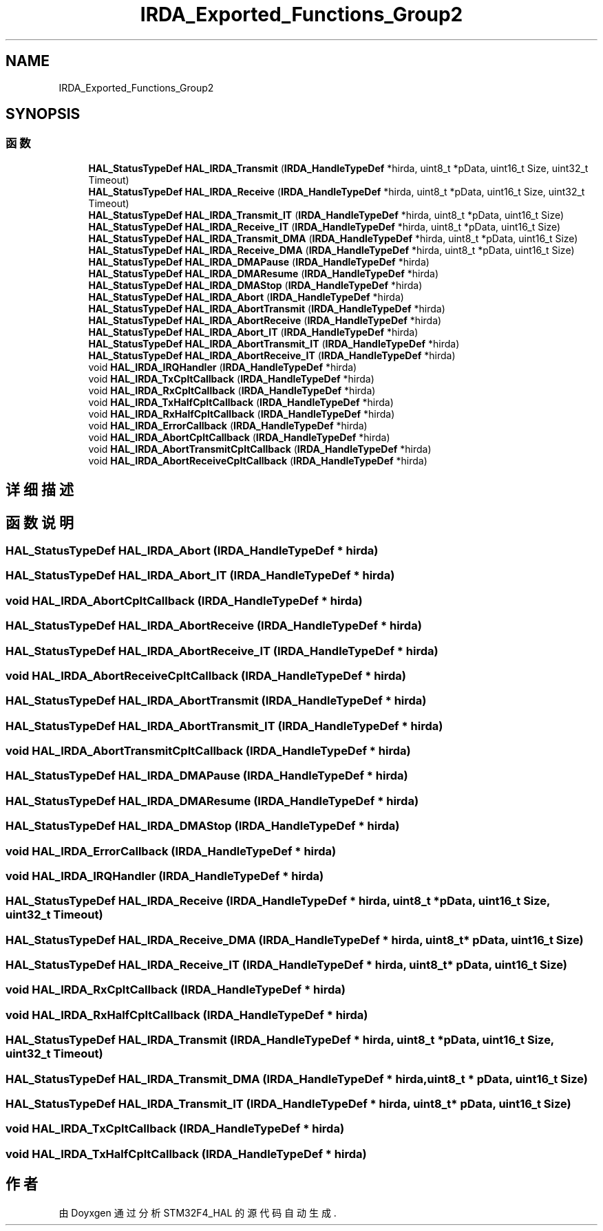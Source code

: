 .TH "IRDA_Exported_Functions_Group2" 3 "2020年 八月 7日 星期五" "Version 1.24.0" "STM32F4_HAL" \" -*- nroff -*-
.ad l
.nh
.SH NAME
IRDA_Exported_Functions_Group2
.SH SYNOPSIS
.br
.PP
.SS "函数"

.in +1c
.ti -1c
.RI "\fBHAL_StatusTypeDef\fP \fBHAL_IRDA_Transmit\fP (\fBIRDA_HandleTypeDef\fP *hirda, uint8_t *pData, uint16_t Size, uint32_t Timeout)"
.br
.ti -1c
.RI "\fBHAL_StatusTypeDef\fP \fBHAL_IRDA_Receive\fP (\fBIRDA_HandleTypeDef\fP *hirda, uint8_t *pData, uint16_t Size, uint32_t Timeout)"
.br
.ti -1c
.RI "\fBHAL_StatusTypeDef\fP \fBHAL_IRDA_Transmit_IT\fP (\fBIRDA_HandleTypeDef\fP *hirda, uint8_t *pData, uint16_t Size)"
.br
.ti -1c
.RI "\fBHAL_StatusTypeDef\fP \fBHAL_IRDA_Receive_IT\fP (\fBIRDA_HandleTypeDef\fP *hirda, uint8_t *pData, uint16_t Size)"
.br
.ti -1c
.RI "\fBHAL_StatusTypeDef\fP \fBHAL_IRDA_Transmit_DMA\fP (\fBIRDA_HandleTypeDef\fP *hirda, uint8_t *pData, uint16_t Size)"
.br
.ti -1c
.RI "\fBHAL_StatusTypeDef\fP \fBHAL_IRDA_Receive_DMA\fP (\fBIRDA_HandleTypeDef\fP *hirda, uint8_t *pData, uint16_t Size)"
.br
.ti -1c
.RI "\fBHAL_StatusTypeDef\fP \fBHAL_IRDA_DMAPause\fP (\fBIRDA_HandleTypeDef\fP *hirda)"
.br
.ti -1c
.RI "\fBHAL_StatusTypeDef\fP \fBHAL_IRDA_DMAResume\fP (\fBIRDA_HandleTypeDef\fP *hirda)"
.br
.ti -1c
.RI "\fBHAL_StatusTypeDef\fP \fBHAL_IRDA_DMAStop\fP (\fBIRDA_HandleTypeDef\fP *hirda)"
.br
.ti -1c
.RI "\fBHAL_StatusTypeDef\fP \fBHAL_IRDA_Abort\fP (\fBIRDA_HandleTypeDef\fP *hirda)"
.br
.ti -1c
.RI "\fBHAL_StatusTypeDef\fP \fBHAL_IRDA_AbortTransmit\fP (\fBIRDA_HandleTypeDef\fP *hirda)"
.br
.ti -1c
.RI "\fBHAL_StatusTypeDef\fP \fBHAL_IRDA_AbortReceive\fP (\fBIRDA_HandleTypeDef\fP *hirda)"
.br
.ti -1c
.RI "\fBHAL_StatusTypeDef\fP \fBHAL_IRDA_Abort_IT\fP (\fBIRDA_HandleTypeDef\fP *hirda)"
.br
.ti -1c
.RI "\fBHAL_StatusTypeDef\fP \fBHAL_IRDA_AbortTransmit_IT\fP (\fBIRDA_HandleTypeDef\fP *hirda)"
.br
.ti -1c
.RI "\fBHAL_StatusTypeDef\fP \fBHAL_IRDA_AbortReceive_IT\fP (\fBIRDA_HandleTypeDef\fP *hirda)"
.br
.ti -1c
.RI "void \fBHAL_IRDA_IRQHandler\fP (\fBIRDA_HandleTypeDef\fP *hirda)"
.br
.ti -1c
.RI "void \fBHAL_IRDA_TxCpltCallback\fP (\fBIRDA_HandleTypeDef\fP *hirda)"
.br
.ti -1c
.RI "void \fBHAL_IRDA_RxCpltCallback\fP (\fBIRDA_HandleTypeDef\fP *hirda)"
.br
.ti -1c
.RI "void \fBHAL_IRDA_TxHalfCpltCallback\fP (\fBIRDA_HandleTypeDef\fP *hirda)"
.br
.ti -1c
.RI "void \fBHAL_IRDA_RxHalfCpltCallback\fP (\fBIRDA_HandleTypeDef\fP *hirda)"
.br
.ti -1c
.RI "void \fBHAL_IRDA_ErrorCallback\fP (\fBIRDA_HandleTypeDef\fP *hirda)"
.br
.ti -1c
.RI "void \fBHAL_IRDA_AbortCpltCallback\fP (\fBIRDA_HandleTypeDef\fP *hirda)"
.br
.ti -1c
.RI "void \fBHAL_IRDA_AbortTransmitCpltCallback\fP (\fBIRDA_HandleTypeDef\fP *hirda)"
.br
.ti -1c
.RI "void \fBHAL_IRDA_AbortReceiveCpltCallback\fP (\fBIRDA_HandleTypeDef\fP *hirda)"
.br
.in -1c
.SH "详细描述"
.PP 

.SH "函数说明"
.PP 
.SS "\fBHAL_StatusTypeDef\fP HAL_IRDA_Abort (\fBIRDA_HandleTypeDef\fP * hirda)"

.SS "\fBHAL_StatusTypeDef\fP HAL_IRDA_Abort_IT (\fBIRDA_HandleTypeDef\fP * hirda)"

.SS "void HAL_IRDA_AbortCpltCallback (\fBIRDA_HandleTypeDef\fP * hirda)"

.SS "\fBHAL_StatusTypeDef\fP HAL_IRDA_AbortReceive (\fBIRDA_HandleTypeDef\fP * hirda)"

.SS "\fBHAL_StatusTypeDef\fP HAL_IRDA_AbortReceive_IT (\fBIRDA_HandleTypeDef\fP * hirda)"

.SS "void HAL_IRDA_AbortReceiveCpltCallback (\fBIRDA_HandleTypeDef\fP * hirda)"

.SS "\fBHAL_StatusTypeDef\fP HAL_IRDA_AbortTransmit (\fBIRDA_HandleTypeDef\fP * hirda)"

.SS "\fBHAL_StatusTypeDef\fP HAL_IRDA_AbortTransmit_IT (\fBIRDA_HandleTypeDef\fP * hirda)"

.SS "void HAL_IRDA_AbortTransmitCpltCallback (\fBIRDA_HandleTypeDef\fP * hirda)"

.SS "\fBHAL_StatusTypeDef\fP HAL_IRDA_DMAPause (\fBIRDA_HandleTypeDef\fP * hirda)"

.SS "\fBHAL_StatusTypeDef\fP HAL_IRDA_DMAResume (\fBIRDA_HandleTypeDef\fP * hirda)"

.SS "\fBHAL_StatusTypeDef\fP HAL_IRDA_DMAStop (\fBIRDA_HandleTypeDef\fP * hirda)"

.SS "void HAL_IRDA_ErrorCallback (\fBIRDA_HandleTypeDef\fP * hirda)"

.SS "void HAL_IRDA_IRQHandler (\fBIRDA_HandleTypeDef\fP * hirda)"

.SS "\fBHAL_StatusTypeDef\fP HAL_IRDA_Receive (\fBIRDA_HandleTypeDef\fP * hirda, uint8_t * pData, uint16_t Size, uint32_t Timeout)"

.SS "\fBHAL_StatusTypeDef\fP HAL_IRDA_Receive_DMA (\fBIRDA_HandleTypeDef\fP * hirda, uint8_t * pData, uint16_t Size)"

.SS "\fBHAL_StatusTypeDef\fP HAL_IRDA_Receive_IT (\fBIRDA_HandleTypeDef\fP * hirda, uint8_t * pData, uint16_t Size)"

.SS "void HAL_IRDA_RxCpltCallback (\fBIRDA_HandleTypeDef\fP * hirda)"

.SS "void HAL_IRDA_RxHalfCpltCallback (\fBIRDA_HandleTypeDef\fP * hirda)"

.SS "\fBHAL_StatusTypeDef\fP HAL_IRDA_Transmit (\fBIRDA_HandleTypeDef\fP * hirda, uint8_t * pData, uint16_t Size, uint32_t Timeout)"

.SS "\fBHAL_StatusTypeDef\fP HAL_IRDA_Transmit_DMA (\fBIRDA_HandleTypeDef\fP * hirda, uint8_t * pData, uint16_t Size)"

.SS "\fBHAL_StatusTypeDef\fP HAL_IRDA_Transmit_IT (\fBIRDA_HandleTypeDef\fP * hirda, uint8_t * pData, uint16_t Size)"

.SS "void HAL_IRDA_TxCpltCallback (\fBIRDA_HandleTypeDef\fP * hirda)"

.SS "void HAL_IRDA_TxHalfCpltCallback (\fBIRDA_HandleTypeDef\fP * hirda)"

.SH "作者"
.PP 
由 Doyxgen 通过分析 STM32F4_HAL 的 源代码自动生成\&.
